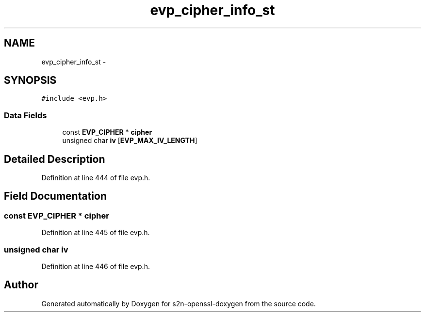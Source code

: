 .TH "evp_cipher_info_st" 3 "Thu Jun 30 2016" "s2n-openssl-doxygen" \" -*- nroff -*-
.ad l
.nh
.SH NAME
evp_cipher_info_st \- 
.SH SYNOPSIS
.br
.PP
.PP
\fC#include <evp\&.h>\fP
.SS "Data Fields"

.in +1c
.ti -1c
.RI "const \fBEVP_CIPHER\fP * \fBcipher\fP"
.br
.ti -1c
.RI "unsigned char \fBiv\fP [\fBEVP_MAX_IV_LENGTH\fP]"
.br
.in -1c
.SH "Detailed Description"
.PP 
Definition at line 444 of file evp\&.h\&.
.SH "Field Documentation"
.PP 
.SS "const \fBEVP_CIPHER\fP * cipher"

.PP
Definition at line 445 of file evp\&.h\&.
.SS "unsigned char iv"

.PP
Definition at line 446 of file evp\&.h\&.

.SH "Author"
.PP 
Generated automatically by Doxygen for s2n-openssl-doxygen from the source code\&.
